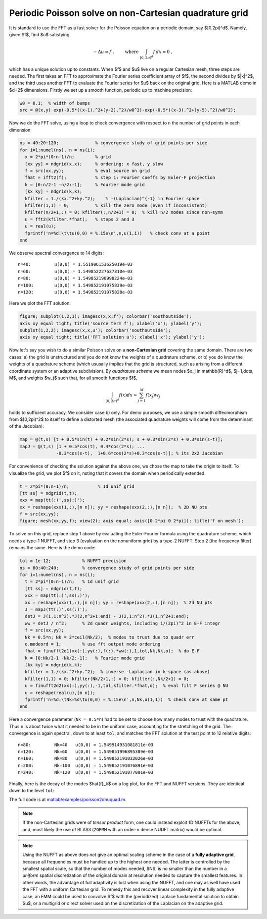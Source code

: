 .. _peripois2d:

Periodic Poisson solve on non-Cartesian quadrature grid
=======================================================

It is standard to use the FFT as a fast solver for the Poisson
equation on a periodic domain, say $[0,2\pi)^d$. Namely, given $f$,
find $u$ satisfying

.. math::
   -\Delta u = f~, \qquad \mbox{ where } \int_{[0,2\pi)^d} f \, dx = 0~,

which has a unique solution up to constants. When $f$ and $u$ live on
a regular Cartesian mesh, three steps are needed.
The first takes an FFT to approximate
the Fourier series coefficient array of $f$, the second divides by $\|k\|^2$,
and the third uses another FFT to evaluate the Fourier series for $u$
back on the original grid. Here is a MATLAB demo in $d=2$ dimensions.
Firstly we set up a smooth function, periodic up to machine precision:

.. code-block:: matlab
  
  w0 = 0.1;  % width of bumps
  src = @(x,y) exp(-0.5*((x-1).^2+(y-2).^2)/w0^2)-exp(-0.5*((x-3).^2+(y-5).^2)/w0^2);

Now we do the FFT solve, using a loop to check convergence with respect to
``n`` the number of grid points in each dimension:

.. code-block:: matlab
  
  ns = 40:20:120;              % convergence study of grid points per side
  for i=1:numel(ns), n = ns(i);
    x = 2*pi*(0:n-1)/n;        % grid
    [xx yy] = ndgrid(x,x);     % ordering: x fast, y slow
    f = src(xx,yy);            % eval source on grid
    fhat = ifft2(f);           % step 1: Fourier coeffs by Euler-F projection
    k = [0:n/2-1 -n/2:-1];     % Fourier mode grid
    [kx ky] = ndgrid(k,k);
    kfilter = 1./(kx.^2+ky.^2);    % -(Laplacian)^{-1} in Fourier space
    kfilter(1,1) = 0;          % kill the zero mode (even if inconsistent)
    kfilter(n/2+1,:) = 0; kfilter(:,n/2+1) = 0;  % kill n/2 modes since non-symm
    u = fft2(kfilter.*fhat);   % steps 2 and 3
    u = real(u);
    fprintf('n=%d:\t\tu(0,0) = %.15e\n',n,u(1,1))   % check conv at a point
  end

We observe spectral convergence to 14 digits::

  n=40:		u(0,0) = 1.551906153625019e-03
  n=60:		u(0,0) = 1.549852227637310e-03
  n=80:		u(0,0) = 1.549852190998224e-03
  n=100:	u(0,0) = 1.549852191075839e-03
  n=120:	u(0,0) = 1.549852191075828e-03

Here we plot the FFT solution:

.. code-block:: matlab
  
  figure; subplot(1,2,1); imagesc(x,x,f'); colorbar('southoutside');
  axis xy equal tight; title('source term f'); xlabel('x'); ylabel('y');
  subplot(1,2,2); imagesc(x,x,u'); colorbar('southoutside');
  axis xy equal tight; title('FFT solution u'); xlabel('x'); ylabel('y');

.. image:: ../pics/pois_fft.png
   :width: 90%
           
Now let's say you wish to do a similar Poisson solve on a **non-Cartesian grid** covering the same
domain. There are two cases: a) the grid is unstructured and you do
not know the weights of a quadrature scheme, or b) you do know the weights
of a quadrature scheme (which ususally implies that the grid is
structured, such as arising from a different coordinate system or an adaptive subdivision). By *quadrature scheme* we mean nodes $x_j \in \mathbb{R}^d$,
$j=1,\dots, M$, and
weights $w_j$ such that, for all smooth functions $f$,

.. math::   
  \int_{[0,2\pi)^d} f(x) dx \approx \sum_{j=1}^M f(x_j) w_j

holds to sufficient accuracy. We consider case b) only.
For demo purposes, we use a simple smooth
diffeomorphism from $[0,2\pi)^2$ to itself to define a distorted mesh
(the associated quadrature weights will come from the determinant of the
Jacobian):

.. code-block:: matlab
  
  map = @(t,s) [t + 0.5*sin(t) + 0.2*sin(2*s); s + 0.3*sin(2*s) + 0.3*sin(s-t)];
  mapJ = @(t,s) [1 + 0.5*cos(t), 0.4*cos(2*s); ...
                -0.3*cos(s-t),  1+0.6*cos(2*s)+0.3*cos(s-t)]; % its 2x2 Jacobian

For convenience of checking the solution against the above one, we chose the
map to take the origin to itself. To visualize the grid, we plot $f$ on it,
noting that it covers the domain when periodically extended:

.. code-block:: matlab

  t = 2*pi*(0:n-1)/n;           % 1d unif grid
  [tt ss] = ndgrid(t,t);
  xxx = map(tt(:)',ss(:)');
  xx = reshape(xxx(1,:),[n n]); yy = reshape(xxx(2,:),[n n]);  % 2D NU pts
  f = src(xx,yy);
  figure; mesh(xx,yy,f); view(2); axis equal; axis([0 2*pi 0 2*pi]); title('f on mesh');

.. image:: ../pics/pois_nugrid.png
   :width: 40%
           
To solve on this grid, replace step 1 above by evaluating the Euler-Fourier formula using the quadrature scheme, which needs a type-1 NUFFT, and step 3 (evaluation on the nonuniform grid) by a type-2 NUFFT. Step 2 (the frequency filter) remains the same. Here is the demo code:

.. code-block:: matlab

  tol = 1e-12;            % NUFFT precision
  ns = 80:40:240;         % convergence study of grid points per side
  for i=1:numel(ns), n = ns(i);
    t = 2*pi*(0:n-1)/n;   % 1d unif grid
    [tt ss] = ndgrid(t,t);
    xxx = map(tt(:)',ss(:)');
    xx = reshape(xxx(1,:),[n n]); yy = reshape(xxx(2,:),[n n]);  % 2d NU pts
    J = mapJ(tt(:)',ss(:)');
    detJ = J(1,1:n^2).*J(2,n^2+1:end) - J(2,1:n^2).*J(1,n^2+1:end);
    ww = detJ / n^2;      % 2d quadr weights, including 1/(2pi)^2 in E-F integr
    f = src(xx,yy);
    Nk = 0.5*n; Nk = 2*ceil(Nk/2);  % modes to trust due to quadr err
    o.modeord = 1;        % use fft output mode ordering
    fhat = finufft2d1(xx(:),yy(:),f(:).*ww(:),1,tol,Nk,Nk,o);  % do E-F
    k = [0:Nk/2-1 -Nk/2:-1];   % Fourier mode grid
    [kx ky] = ndgrid(k,k);
    kfilter = 1./(kx.^2+ky.^2);  % inverse -Laplacian in k-space (as above)
    kfilter(1,1) = 0; kfilter(Nk/2+1,:) = 0; kfilter(:,Nk/2+1) = 0;
    u = finufft2d2(xx(:),yy(:),-1,tol,kfilter.*fhat,o);  % eval filt F series @ NU
    u = reshape(real(u),[n n]);
    fprintf('n=%d:\tNk=%d\tu(0,0) = %.15e\n',n,Nk,u(1,1))  % check conv at same pt
  end
            
Here a convergence parameter (``Nk = 0.5*n``) had to be set to
choose how many modes to trust with the quadrature. Thus ``n`` is about
twice what it needed to be in the uniform case, accounting for the stretching
of the grid.
The convergence is again spectral, down to at least ``tol``,
and matches the FFT solution at the test point to 12 relative digits::

  n=80:	        Nk=40	u(0,0) = 1.549914931081811e-03
  n=120:	Nk=60	u(0,0) = 1.549851996895389e-03
  n=160:	Nk=80	u(0,0) = 1.549852191032026e-03
  n=200:	Nk=100	u(0,0) = 1.549852191076891e-03
  n=240:	Nk=120	u(0,0) = 1.549852191077001e-03

.. image:: ../pics/pois_nufft.png
   :width: 90%
           
Finally, here is the decay of the modes $\hat{f}_k$ on a log plot, for the
FFT and NUFFT versions. They are identical down to the level ``tol``:

.. image:: ../pics/pois_fhat.png
   :width: 90%
           
The full code is at
`matlab/examples/poisson2dnuquad.m <https://github.com/flatironinstitute/finufft/blob/master/matlab/examples/poisson2dnuquad.m>`_.

.. note::
   If the non-Cartesian grids were of *tensor product* form,
   one could instead exploit 1D NUFFTs for the above, and, most likely
   the use of BLAS3 (``ZGEMM`` with an order-``n`` dense NUDFT matrix) would be
   optimal.

.. note::
   Using the NUFFT as above does *not* give an optimal scaling scheme in the case of
   a **fully adaptive grid**, because all frequencies must be handled up to the highest
   one needed. The latter is controlled by the smallest spatial scale, so that the number of modes needed, $N$, is no smaller than the number in a *uniform* spatial discretization of the original domain at resolution needed to capture the smallest features. In other words, the advantage of full adaptivity is lost when using the NUFFT, and one may as well have used the FFT with a uniform Cartesian grid. To remedy this and recover linear complexity in the fully adaptive case, an FMM could be used to convolve $f$ with the (periodized) Laplace fundamental solution to obtain $u$, or a multigrid or direct solver used on the discretization of the Laplacian on the adaptive grid.
